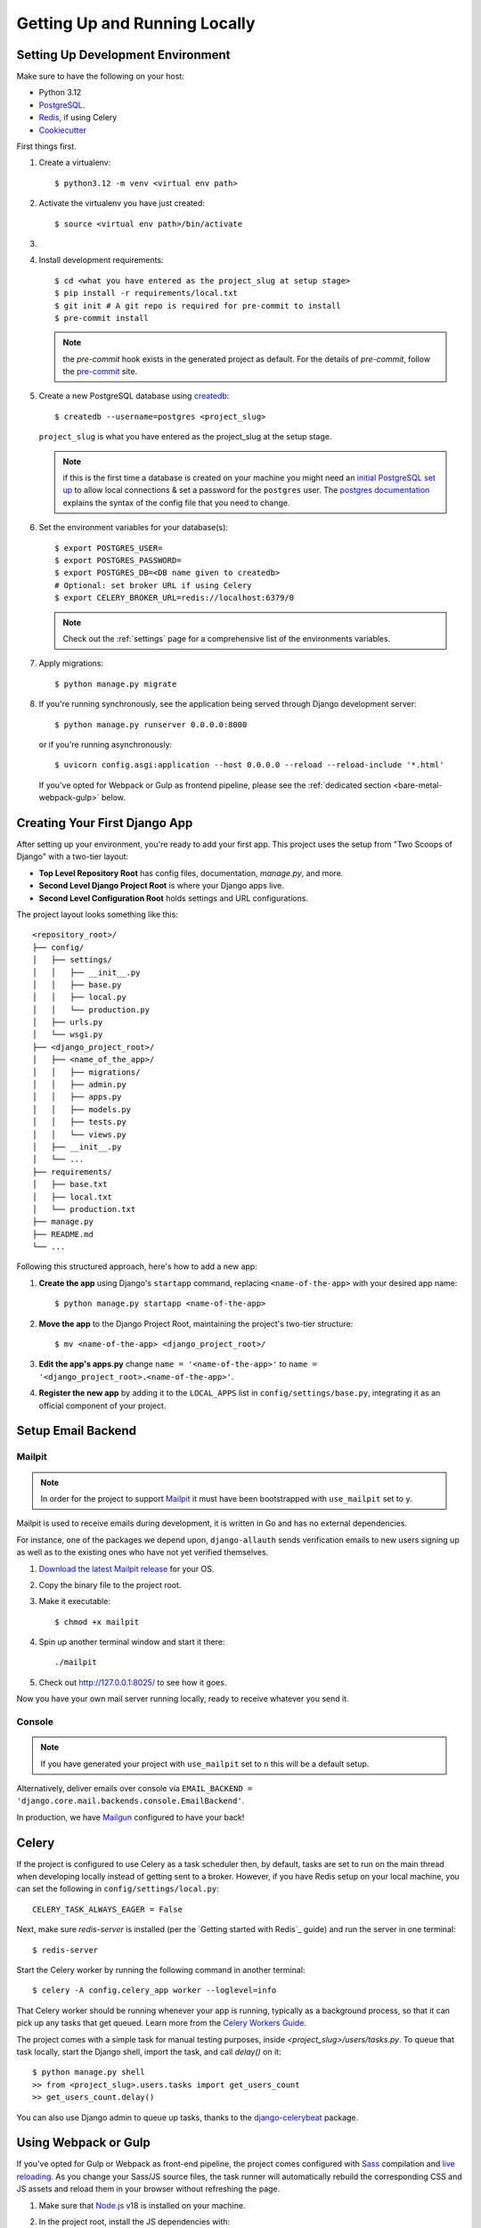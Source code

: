 Getting Up and Running Locally
==============================

.. index:: pip, virtualenv, PostgreSQL


Setting Up Development Environment
----------------------------------

Make sure to have the following on your host:

* Python 3.12
* PostgreSQL_.
* Redis_, if using Celery
* Cookiecutter_

First things first.

#. Create a virtualenv: ::

    $ python3.12 -m venv <virtual env path>

#. Activate the virtualenv you have just created: ::

    $ source <virtual env path>/bin/activate

#.
    .. include:: generate-project-block.rst

#. Install development requirements: ::

    $ cd <what you have entered as the project_slug at setup stage>
    $ pip install -r requirements/local.txt
    $ git init # A git repo is required for pre-commit to install
    $ pre-commit install

   .. note::

       the `pre-commit` hook exists in the generated project as default.
       For the details of `pre-commit`, follow the `pre-commit`_ site.

#. Create a new PostgreSQL database using createdb_: ::

    $ createdb --username=postgres <project_slug>

   ``project_slug`` is what you have entered as the project_slug at the setup stage.

   .. note::

       if this is the first time a database is created on your machine you might need an
       `initial PostgreSQL set up`_ to allow local connections & set a password for
       the ``postgres`` user. The `postgres documentation`_ explains the syntax of the config file
       that you need to change.


#. Set the environment variables for your database(s): ::

    $ export POSTGRES_USER=
    $ export POSTGRES_PASSWORD=
    $ export POSTGRES_DB=<DB name given to createdb>
    # Optional: set broker URL if using Celery
    $ export CELERY_BROKER_URL=redis://localhost:6379/0

   .. note::

       Check out the :ref:`settings` page for a comprehensive list of the environments variables.

   .. seealso::

       To help setting up your environment variables, you have a few options:

       * create an ``.env`` file in the root of your project and define all the variables you need in it.
         Then you just need to have ``DJANGO_READ_DOT_ENV_FILE=True`` in your machine and all the variables
         will be read.
       * Use a local environment manager like `direnv`_

#. Apply migrations: ::

    $ python manage.py migrate

#. If you're running synchronously, see the application being served through Django development server: ::

    $ python manage.py runserver 0.0.0.0:8000

   or if you're running asynchronously: ::

    $ uvicorn config.asgi:application --host 0.0.0.0 --reload --reload-include '*.html'

   If you've opted for Webpack or Gulp as frontend pipeline, please see the :ref:`dedicated section <bare-metal-webpack-gulp>` below.

.. _PostgreSQL: https://www.postgresql.org/download/
.. _Redis: https://redis.io/download
.. _CookieCutter: https://github.com/cookiecutter/cookiecutter
.. _createdb: https://www.postgresql.org/docs/current/static/app-createdb.html
.. _initial PostgreSQL set up: https://web.archive.org/web/20190303010033/http://suite.opengeo.org/docs/latest/dataadmin/pgGettingStarted/firstconnect.html
.. _postgres documentation: https://www.postgresql.org/docs/current/static/auth-pg-hba-conf.html
.. _pre-commit: https://pre-commit.com/
.. _direnv: https://direnv.net/


Creating Your First Django App
-------------------------------

After setting up your environment, you're ready to add your first app. This project uses the setup from "Two Scoops of Django" with a two-tier layout:

- **Top Level Repository Root** has config files, documentation, `manage.py`, and more.
- **Second Level Django Project Root** is where your Django apps live.
- **Second Level Configuration Root** holds settings and URL configurations.

The project layout looks something like this: ::

    <repository_root>/
    ├── config/
    │   ├── settings/
    │   │   ├── __init__.py
    │   │   ├── base.py
    │   │   ├── local.py
    │   │   └── production.py
    │   ├── urls.py
    │   └── wsgi.py
    ├── <django_project_root>/
    │   ├── <name_of_the_app>/
    │   │   ├── migrations/
    │   │   ├── admin.py
    │   │   ├── apps.py
    │   │   ├── models.py
    │   │   ├── tests.py
    │   │   └── views.py
    │   ├── __init__.py
    │   └── ...
    ├── requirements/
    │   ├── base.txt
    │   ├── local.txt
    │   └── production.txt
    ├── manage.py
    ├── README.md
    └── ...


Following this structured approach, here's how to add a new app:

#. **Create the app** using Django's ``startapp`` command, replacing ``<name-of-the-app>`` with your desired app name: ::

    $ python manage.py startapp <name-of-the-app>

#. **Move the app** to the Django Project Root, maintaining the project's two-tier structure: ::

    $ mv <name-of-the-app> <django_project_root>/

#. **Edit the app's apps.py** change ``name = '<name-of-the-app>'`` to ``name = '<django_project_root>.<name-of-the-app>'``.

#. **Register the new app** by adding it to the ``LOCAL_APPS`` list in ``config/settings/base.py``, integrating it as an official component of your project.



Setup Email Backend
-------------------

Mailpit
~~~~~~~

.. note:: In order for the project to support Mailpit_ it must have been bootstrapped with ``use_mailpit`` set to ``y``.

Mailpit is used to receive emails during development, it is written in Go and has no external dependencies.

For instance, one of the packages we depend upon, ``django-allauth`` sends verification emails to new users signing up as well as to the existing ones who have not yet verified themselves.

#. `Download the latest Mailpit release`_ for your OS.

#. Copy the binary file to the project root.

#. Make it executable: ::

    $ chmod +x mailpit

#. Spin up another terminal window and start it there: ::

    ./mailpit

#. Check out `<http://127.0.0.1:8025/>`_ to see how it goes.

Now you have your own mail server running locally, ready to receive whatever you send it.

.. _`Download the latest Mailpit release`: https://github.com/axllent/mailpit

Console
~~~~~~~

.. note:: If you have generated your project with ``use_mailpit`` set to ``n`` this will be a default setup.

Alternatively, deliver emails over console via ``EMAIL_BACKEND = 'django.core.mail.backends.console.EmailBackend'``.

In production, we have Mailgun_ configured to have your back!

.. _Mailgun: https://www.mailgun.com/


Celery
------

If the project is configured to use Celery as a task scheduler then, by default, tasks are set to run on the main thread when developing locally instead of getting sent to a broker. However, if you have Redis setup on your local machine, you can set the following in ``config/settings/local.py``::

    CELERY_TASK_ALWAYS_EAGER = False

Next, make sure `redis-server` is installed (per the `Getting started with Redis`_ guide) and run the server in one terminal::

    $ redis-server

Start the Celery worker by running the following command in another terminal::

    $ celery -A config.celery_app worker --loglevel=info

That Celery worker should be running whenever your app is running, typically as a background process,
so that it can pick up any tasks that get queued. Learn more from the `Celery Workers Guide`_.

The project comes with a simple task for manual testing purposes, inside `<project_slug>/users/tasks.py`. To queue that task locally, start the Django shell, import the task, and call `delay()` on it::

    $ python manage.py shell
    >> from <project_slug>.users.tasks import get_users_count
    >> get_users_count.delay()

You can also use Django admin to queue up tasks, thanks to the `django-celerybeat`_ package.

.. _Getting started with Redis guide: https://redis.io/docs/getting-started/
.. _Celery Workers Guide: https://docs.celeryq.dev/en/stable/userguide/workers.html
.. _django-celerybeat: https://django-celery-beat.readthedocs.io/en/latest/


.. _bare-metal-webpack-gulp:

Using Webpack or Gulp
---------------------

If you've opted for Gulp or Webpack as front-end pipeline, the project comes configured with `Sass`_ compilation and `live reloading`_. As you change your Sass/JS source files, the task runner will automatically rebuild the corresponding CSS and JS assets and reload them in your browser without refreshing the page.

#. Make sure that `Node.js`_ v18 is installed on your machine.
#. In the project root, install the JS dependencies with::

    $ npm install

#. Now - with your virtualenv activated - start the application by running::

    $ npm run dev

   This will start 2 processes in parallel: the static assets build loop on one side, and the Django server on the other.

#. Access your application at the address of the ``node`` service in order to see your correct styles. This is http://localhost:3000 by default.

   .. note:: Do NOT access the application using the Django port (8000 by default), as it will result in broken styles and 404s when accessing static assets.


.. _Node.js: http://nodejs.org/download/
.. _Sass: https://sass-lang.com/
.. _live reloading: https://browsersync.io

Summary
-------

Congratulations, you have made it! Keep on reading to unleash full potential of Cookiecutter Django.
